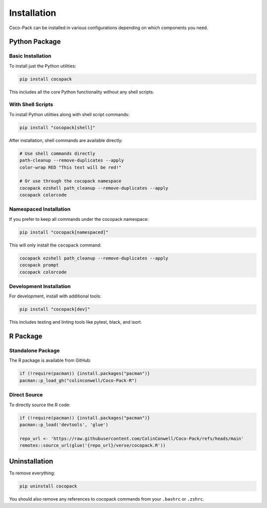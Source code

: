 .. _installation:

============
Installation
============

Coco-Pack can be installed in various configurations depending on which components you need.

Python Package
=============

Basic Installation
-----------------

To install just the Python utilities:

.. code-block:: bash

    pip install cocopack

This includes all the core Python functionality without any shell scripts.

With Shell Scripts
-----------------

To install Python utilities along with shell script commands:

.. code-block:: bash

    pip install "cocopack[shell]"

After installation, shell commands are available directly:

.. code-block:: bash

    # Use shell commands directly
    path-cleanup --remove-duplicates --apply
    color-wrap RED "This text will be red!"

    # Or use through the cocopack namespace
    cocopack ezshell path_cleanup --remove-duplicates --apply
    cocopack colorcode

Namespaced Installation
----------------------

If you prefer to keep all commands under the cocopack namespace:

.. code-block:: bash

    pip install "cocopack[namespaced]"

This will only install the ``cocopack`` command:

.. code-block:: bash

    cocopack ezshell path_cleanup --remove-duplicates --apply
    cocopack prompt
    cocopack colorcode

Development Installation
-----------------------

For development, install with additional tools:

.. code-block:: bash

    pip install "cocopack[dev]"

This includes testing and linting tools like pytest, black, and isort.

R Package
========

Standalone Package
-----------------

The R package is available from GitHub:

.. code-block:: R

    if (!require(pacman)) {install.packages("pacman")}
    pacman::p_load_gh("colinconwell/Coco-Pack-R")

Direct Source
------------

To directly source the R code:

.. code-block:: R

    if (!require(pacman)) {install.packages("pacman")}
    pacman::p_load('devtools', 'glue')

    repo_url <- 'https://raw.githubusercontent.com/ColinConwell/Coco-Pack/refs/heads/main'
    remotes::source_url(glue('{repo_url}/verse/cocopack.R'))

Uninstallation
=============

To remove everything:

.. code-block:: bash

    pip uninstall cocopack

You should also remove any references to cocopack commands from your ``.bashrc`` or ``.zshrc``.